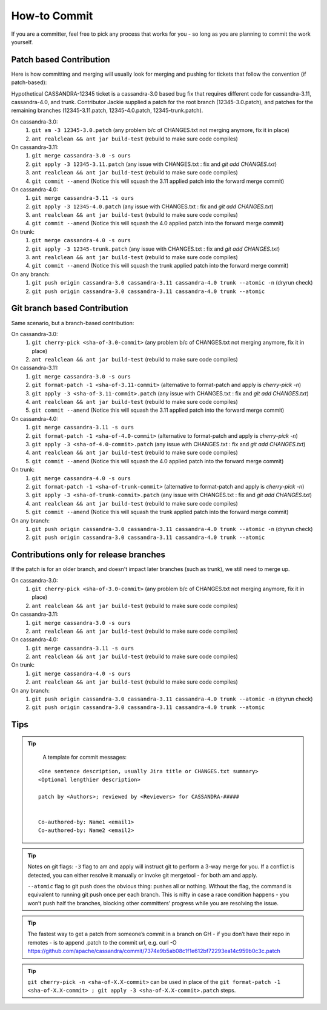 .. Licensed to the Apache Software Foundation (ASF) under one
.. or more contributor license agreements.  See the NOTICE file
.. distributed with this work for additional information
.. regarding copyright ownership.  The ASF licenses this file
.. to you under the Apache License, Version 2.0 (the
.. "License"); you may not use this file except in compliance
.. with the License.  You may obtain a copy of the License at
..
..     http://www.apache.org/licenses/LICENSE-2.0
..
.. Unless required by applicable law or agreed to in writing, software
.. distributed under the License is distributed on an "AS IS" BASIS,
.. WITHOUT WARRANTIES OR CONDITIONS OF ANY KIND, either express or implied.
.. See the License for the specific language governing permissions and
.. limitations under the License.

.. highlight:: none

How-to Commit
=============

If you are a committer, feel free to pick any process that works for you - so long as you are planning to commit the work yourself.

Patch based Contribution
------------------------

Here is how committing and merging will usually look for merging and pushing for tickets that follow the convention (if patch-based):

Hypothetical CASSANDRA-12345 ticket is a cassandra-3.0 based bug fix that requires different code for cassandra-3.11, cassandra-4.0, and trunk. Contributor Jackie supplied a patch for the root branch (12345-3.0.patch), and patches for the remaining branches (12345-3.11.patch, 12345-4.0.patch, 12345-trunk.patch).

On cassandra-3.0:
   #. ``git am -3 12345-3.0.patch`` (any problem b/c of CHANGES.txt not merging anymore, fix it in place)
   #. ``ant realclean && ant jar build-test`` (rebuild to make sure code compiles)

On cassandra-3.11:
   #. ``git merge cassandra-3.0 -s ours``
   #. ``git apply -3 12345-3.11.patch`` (any issue with CHANGES.txt : fix and `git add CHANGES.txt`)
   #. ``ant realclean && ant jar build-test`` (rebuild to make sure code compiles)
   #. ``git commit --amend`` (Notice this will squash the 3.11 applied patch into the forward merge commit)

On cassandra-4.0:
   #. ``git merge cassandra-3.11 -s ours``
   #. ``git apply -3 12345-4.0.patch`` (any issue with CHANGES.txt : fix and `git add CHANGES.txt`)
   #. ``ant realclean && ant jar build-test`` (rebuild to make sure code compiles)
   #. ``git commit --amend`` (Notice this will squash the 4.0 applied patch into the forward merge commit)

On trunk:
   #. ``git merge cassandra-4.0 -s ours``
   #. ``git apply -3 12345-trunk.patch`` (any issue with CHANGES.txt : fix and `git add CHANGES.txt`)
   #. ``ant realclean && ant jar build-test`` (rebuild to make sure code compiles)
   #. ``git commit --amend`` (Notice this will squash the trunk applied patch into the forward merge commit)

On any branch:
   #. ``git push origin cassandra-3.0 cassandra-3.11 cassandra-4.0 trunk --atomic -n`` (dryrun check)
   #. ``git push origin cassandra-3.0 cassandra-3.11 cassandra-4.0 trunk --atomic``


Git branch based Contribution
-----------------------------

Same scenario, but a branch-based contribution:

On cassandra-3.0:
   #. ``git cherry-pick <sha-of-3.0-commit>`` (any problem b/c of CHANGES.txt not merging anymore, fix it in place)
   #. ``ant realclean && ant jar build-test`` (rebuild to make sure code compiles)

On cassandra-3.11:
   #. ``git merge cassandra-3.0 -s ours``
   #. ``git format-patch -1 <sha-of-3.11-commit>`` (alternative to format-patch and apply is `cherry-pick -n`)
   #. ``git apply -3 <sha-of-3.11-commit>.patch`` (any issue with CHANGES.txt : fix and `git add CHANGES.txt`)
   #. ``ant realclean && ant jar build-test`` (rebuild to make sure code compiles)
   #. ``git commit --amend`` (Notice this will squash the 3.11 applied patch into the forward merge commit)

On cassandra-4.0:
   #. ``git merge cassandra-3.11 -s ours``
   #. ``git format-patch -1 <sha-of-4.0-commit>`` (alternative to format-patch and apply is `cherry-pick -n`)
   #. ``git apply -3 <sha-of-4.0-commit>.patch`` (any issue with CHANGES.txt : fix and `git add CHANGES.txt`)
   #. ``ant realclean && ant jar build-test`` (rebuild to make sure code compiles)
   #. ``git commit --amend`` (Notice this will squash the 4.0 applied patch into the forward merge commit)

On trunk:
   #. ``git merge cassandra-4.0 -s ours``
   #. ``git format-patch -1 <sha-of-trunk-commit>`` (alternative to format-patch and apply is `cherry-pick -n`)
   #. ``git apply -3 <sha-of-trunk-commit>.patch`` (any issue with CHANGES.txt : fix and `git add CHANGES.txt`)
   #. ``ant realclean && ant jar build-test`` (rebuild to make sure code compiles)
   #. ``git commit --amend`` (Notice this will squash the trunk applied patch into the forward merge commit)

On any branch:
   #. ``git push origin cassandra-3.0 cassandra-3.11 cassandra-4.0 trunk --atomic -n`` (dryrun check)
   #. ``git push origin cassandra-3.0 cassandra-3.11 cassandra-4.0 trunk --atomic``


Contributions only for release branches
---------------------------------------

If the patch is for an older branch, and doesn't impact later branches (such as trunk), we still need to merge up.

On cassandra-3.0:
   #. ``git cherry-pick <sha-of-3.0-commit>`` (any problem b/c of CHANGES.txt not merging anymore, fix it in place)
   #. ``ant realclean && ant jar build-test`` (rebuild to make sure code compiles)

On cassandra-3.11:
   #. ``git merge cassandra-3.0 -s ours``
   #. ``ant realclean && ant jar build-test`` (rebuild to make sure code compiles)

On cassandra-4.0:
   #. ``git merge cassandra-3.11 -s ours``
   #. ``ant realclean && ant jar build-test`` (rebuild to make sure code compiles)

On trunk:
   #. ``git merge cassandra-4.0 -s ours``
   #. ``ant realclean && ant jar build-test`` (rebuild to make sure code compiles)

On any branch:
   #. ``git push origin cassandra-3.0 cassandra-3.11 cassandra-4.0 trunk --atomic -n`` (dryrun check)
   #. ``git push origin cassandra-3.0 cassandra-3.11 cassandra-4.0 trunk --atomic``


Tips
----

.. tip::

   A template for commit messages:

  ::

      <One sentence description, usually Jira title or CHANGES.txt summary>
      <Optional lengthier description>

      patch by <Authors>; reviewed by <Reviewers> for CASSANDRA-#####


      Co-authored-by: Name1 <email1>
      Co-authored-by: Name2 <email2>

.. tip::

   Notes on git flags:
   ``-3`` flag to am and apply will instruct git to perform a 3-way merge for you. If a conflict is detected, you can either resolve it manually or invoke git mergetool - for both am and apply.

   ``--atomic`` flag to git push does the obvious thing: pushes all or nothing. Without the flag, the command is equivalent to running git push once per each branch. This is nifty in case a race condition happens - you won’t push half the branches, blocking other committers’ progress while you are resolving the issue.

.. tip::

   The fastest way to get a patch from someone’s commit in a branch on GH - if you don’t have their repo in remotes -  is to append .patch to the commit url, e.g.
   curl -O https://github.com/apache/cassandra/commit/7374e9b5ab08c1f1e612bf72293ea14c959b0c3c.patch

.. tip::

   ``git cherry-pick -n <sha-of-X.X-commit>`` can be used in place of the ``git format-patch -1 <sha-of-X.X-commit> ; git apply -3 <sha-of-X.X-commit>.patch`` steps.
